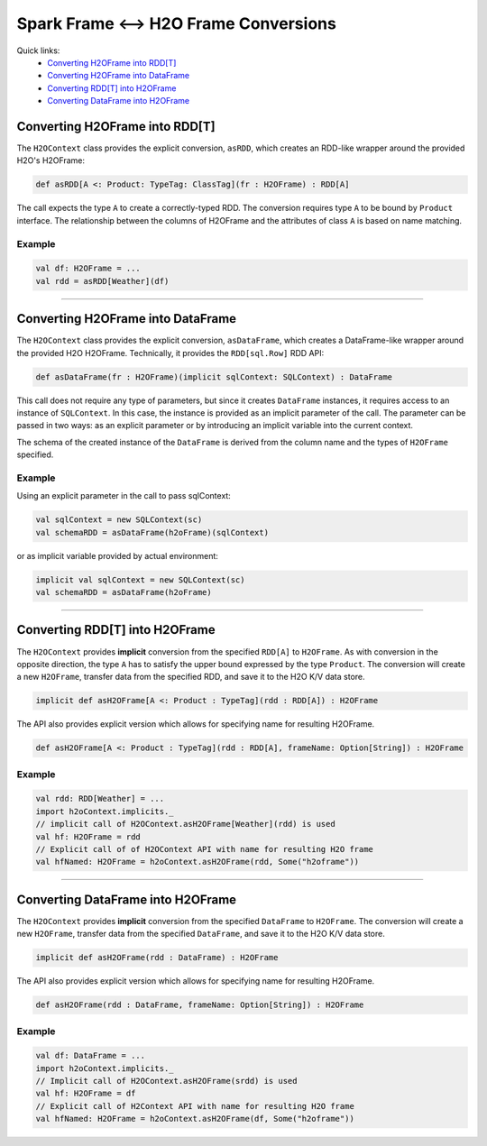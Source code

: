 Spark Frame <--> H2O Frame Conversions
--------------------------------------

Quick links:
  - `Converting H2OFrame into RDD[T]`_
  - `Converting H2OFrame into DataFrame`_
  - `Converting RDD[T] into H2OFrame`_
  - `Converting DataFrame into H2OFrame`_

Converting H2OFrame into RDD[T]
~~~~~~~~~~~~~~~~~~~~~~~~~~~~~~~

The ``H2OContext`` class provides the explicit conversion, ``asRDD``,
which creates an RDD-like wrapper around the provided H2O's H2OFrame:

.. code:: scala

    def asRDD[A <: Product: TypeTag: ClassTag](fr : H2OFrame) : RDD[A]

The call expects the type ``A`` to create a correctly-typed RDD. The
conversion requires type ``A`` to be bound by ``Product`` interface. The
relationship between the columns of H2OFrame and the attributes of class
``A`` is based on name matching.

Example
^^^^^^^

.. code:: scala

    val df: H2OFrame = ...
    val rdd = asRDD[Weather](df)

--------------

Converting H2OFrame into DataFrame
~~~~~~~~~~~~~~~~~~~~~~~~~~~~~~~~~~

The ``H2OContext`` class provides the explicit conversion,
``asDataFrame``, which creates a DataFrame-like wrapper around the
provided H2O H2OFrame. Technically, it provides the ``RDD[sql.Row]`` RDD
API:

.. code:: scala

    def asDataFrame(fr : H2OFrame)(implicit sqlContext: SQLContext) : DataFrame

This call does not require any type of parameters, but since it creates
``DataFrame`` instances, it requires access to an instance of
``SQLContext``. In this case, the instance is provided as an implicit
parameter of the call. The parameter can be passed in two ways: as an
explicit parameter or by introducing an implicit variable into the
current context.

The schema of the created instance of the ``DataFrame`` is derived from
the column name and the types of ``H2OFrame`` specified.

Example
^^^^^^^

Using an explicit parameter in the call to pass sqlContext:

.. code:: scala

    val sqlContext = new SQLContext(sc)
    val schemaRDD = asDataFrame(h2oFrame)(sqlContext)

or as implicit variable provided by actual environment:

.. code:: scala

    implicit val sqlContext = new SQLContext(sc)
    val schemaRDD = asDataFrame(h2oFrame)

--------------

Converting RDD[T] into H2OFrame
~~~~~~~~~~~~~~~~~~~~~~~~~~~~~~~

The ``H2OContext`` provides **implicit** conversion from the specified
``RDD[A]`` to ``H2OFrame``. As with conversion in the opposite
direction, the type ``A`` has to satisfy the upper bound expressed by
the type ``Product``. The conversion will create a new ``H2OFrame``,
transfer data from the specified RDD, and save it to the H2O K/V data
store.

.. code:: scala

    implicit def asH2OFrame[A <: Product : TypeTag](rdd : RDD[A]) : H2OFrame

The API also provides explicit version which allows for specifying name
for resulting H2OFrame.

.. code:: scala

    def asH2OFrame[A <: Product : TypeTag](rdd : RDD[A], frameName: Option[String]) : H2OFrame

Example
^^^^^^^

.. code:: scala

    val rdd: RDD[Weather] = ...
    import h2oContext.implicits._
    // implicit call of H2OContext.asH2OFrame[Weather](rdd) is used 
    val hf: H2OFrame = rdd
    // Explicit call of of H2OContext API with name for resulting H2O frame
    val hfNamed: H2OFrame = h2oContext.asH2OFrame(rdd, Some("h2oframe"))

--------------

Converting DataFrame into H2OFrame
~~~~~~~~~~~~~~~~~~~~~~~~~~~~~~~~~~

The ``H2OContext`` provides **implicit** conversion from the specified
``DataFrame`` to ``H2OFrame``. The conversion will create a new
``H2OFrame``, transfer data from the specified ``DataFrame``, and save
it to the H2O K/V data store.

.. code:: scala

    implicit def asH2OFrame(rdd : DataFrame) : H2OFrame

The API also provides explicit version which allows for specifying name
for resulting H2OFrame.

.. code:: scala

    def asH2OFrame(rdd : DataFrame, frameName: Option[String]) : H2OFrame

Example
^^^^^^^

.. code:: scala

    val df: DataFrame = ...
    import h2oContext.implicits._
    // Implicit call of H2OContext.asH2OFrame(srdd) is used 
    val hf: H2OFrame = df 
    // Explicit call of H2Context API with name for resulting H2O frame
    val hfNamed: H2OFrame = h2oContext.asH2OFrame(df, Some("h2oframe"))
